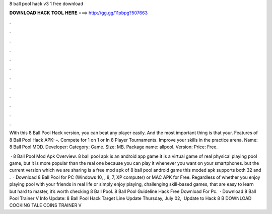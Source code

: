 8 ball pool hack v3 1 free download



𝐃𝐎𝐖𝐍𝐋𝐎𝐀𝐃 𝐇𝐀𝐂𝐊 𝐓𝐎𝐎𝐋 𝐇𝐄𝐑𝐄 ===> http://gg.gg/11pbpg?507663



.



.



.



.



.



.



.



.



.



.



.



.

With this 8 Ball Pool Hack version, you can beat any player easily. And the most important thing is that your. Features of 8 Ball Pool Hack APK: –. Compete for 1 on 1 or In 8 Player Tournaments. Improve your skills in the practice arena. Name: 8 Ball Pool MOD. Developer:  Category: Game. Size: MB. Package name: allpool. Version: Price: Free.

 · 8 Ball Pool Mod Apk Overview. 8 ball pool apk is an android app game it is a virtual game of real physical playing pool game, but it is more popular than the real one because you can play it whenever you want on your smartphones. but the current version which we are sharing is a free mod apk of 8 ball pool android game this moded apk supports both 32 and .  · Download 8 Ball Pool for PC (Windows 10, , 8, 7, XP computer) or MAC APK for Free. Regardless of whether you enjoy playing pool with your friends in real life or simply enjoy playing, challenging skill-based games, that are easy to learn but hard to master, it’s worth checking 8 Ball Pool. 8 Ball Pool Guideline Hack Free Download For Pc.  · Download 8 Ball Pool Trainer V Info Update: 8 Ball Pool Hack Target Line Update Thursday, ‎July ‎02, ‎ Update to Hack 8 B DOWNLOAD COOKING TALE COINS TRAINER V
